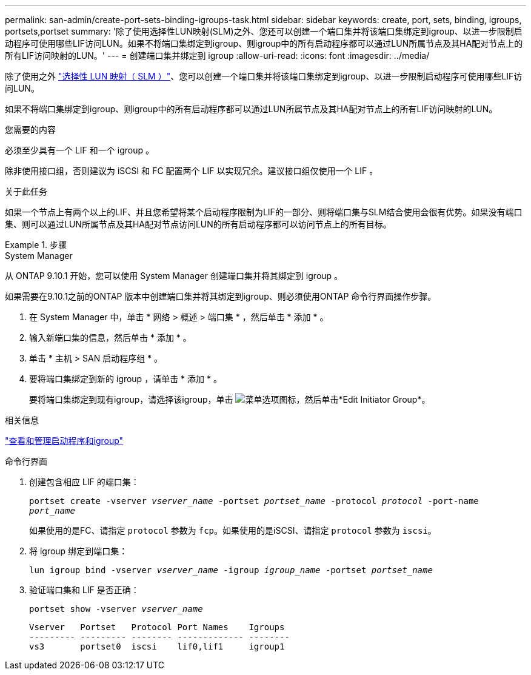 ---
permalink: san-admin/create-port-sets-binding-igroups-task.html 
sidebar: sidebar 
keywords: create, port, sets, binding, igroups, portsets,portset 
summary: '除了使用选择性LUN映射(SLM)之外、您还可以创建一个端口集并将该端口集绑定到igroup、以进一步限制启动程序可使用哪些LIF访问LUN。如果不将端口集绑定到igroup、则igroup中的所有启动程序都可以通过LUN所属节点及其HA配对节点上的所有LIF访问映射的LUN。' 
---
= 创建端口集并绑定到 igroup
:allow-uri-read: 
:icons: font
:imagesdir: ../media/


[role="lead"]
除了使用之外 link:selective-lun-map-concept.html["选择性 LUN 映射（ SLM ）"]、您可以创建一个端口集并将该端口集绑定到igroup、以进一步限制启动程序可使用哪些LIF访问LUN。

如果不将端口集绑定到igroup、则igroup中的所有启动程序都可以通过LUN所属节点及其HA配对节点上的所有LIF访问映射的LUN。

.您需要的内容
必须至少具有一个 LIF 和一个 igroup 。

除非使用接口组，否则建议为 iSCSI 和 FC 配置两个 LIF 以实现冗余。建议接口组仅使用一个 LIF 。

.关于此任务
如果一个节点上有两个以上的LIF、并且您希望将某个启动程序限制为LIF的一部分、则将端口集与SLM结合使用会很有优势。如果没有端口集、则可以通过LUN所属节点及其HA配对节点访问LUN的所有启动程序都可以访问节点上的所有目标。

.步骤
[role="tabbed-block"]
====
.System Manager
--
从 ONTAP 9.10.1 开始，您可以使用 System Manager 创建端口集并将其绑定到 igroup 。

如果需要在9.10.1之前的ONTAP 版本中创建端口集并将其绑定到igroup、则必须使用ONTAP 命令行界面操作步骤。

. 在 System Manager 中，单击 * 网络 > 概述 > 端口集 * ，然后单击 * 添加 * 。
. 输入新端口集的信息，然后单击 * 添加 * 。
. 单击 * 主机 > SAN 启动程序组 * 。
. 要将端口集绑定到新的 igroup ，请单击 * 添加 * 。
+
要将端口集绑定到现有igroup，请选择该igroup，单击 image:icon_kabob.gif["菜单选项图标"]，然后单击*Edit Initiator Group*。



.相关信息
link:manage-san-initiators-task.html["查看和管理启动程序和igroup"]

--
.命令行界面
--
. 创建包含相应 LIF 的端口集：
+
`portset create -vserver _vserver_name_ -portset _portset_name_ -protocol _protocol_ -port-name _port_name_`

+
如果使用的是FC、请指定 `protocol` 参数为 `fcp`。如果使用的是iSCSI、请指定 `protocol` 参数为 `iscsi`。

. 将 igroup 绑定到端口集：
+
`lun igroup bind -vserver _vserver_name_ -igroup _igroup_name_ -portset _portset_name_`

. 验证端口集和 LIF 是否正确：
+
`portset show -vserver _vserver_name_`

+
[listing]
----
Vserver   Portset   Protocol Port Names    Igroups
--------- --------- -------- ------------- --------
vs3       portset0  iscsi    lif0,lif1     igroup1
----


--
====